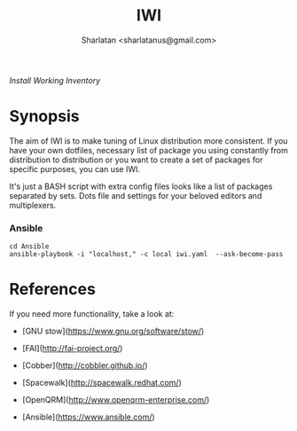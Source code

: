 # File     : README..org
# Created  : Sun 10 Jan 2016 21:23:39
# Modified : <2017-10-30 Mon 03:08:09 GMT> Sharlatan

#+TITLE: IWI
/Install Working Inventory/
#+AUTHOR: Sharlatan <sharlatanus@gmail.com>

* Synopsis

The aim of IWI is to make tuning of Linux distribution more consistent. If you
have your own dotfiles, necessary list of package you using constantly from
distribution to distribution or you want to create a set of packages for
specific purposes, you can use IWI.

It's just a BASH script with extra config files looks like a list of packages
separated by sets. Dots file and settings for your beloved editors and
multiplexers.

*** Ansible

#+BEGIN_EXAMPLE
cd Ansible
ansible-playbook -i "localhost," -c local iwi.yaml  --ask-become-pass
#+END_EXAMPLE


* References
If you need more functionality, take a look at:
-   [GNU stow](https://www.gnu.org/software/stow/)
-   [FAI](http://fai-project.org/)
-   [Cobber](http://cobbler.github.io/)

-   [Spacewalk](http://spacewalk.redhat.com/)
-   [OpenQRM](http://www.openqrm-enterprise.com/)
-   [Ansible](https://www.ansible.com/)

